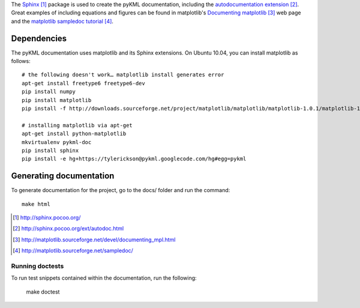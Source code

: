 The Sphinx_ package is used to create the pyKML documentation, including the 
`autodocumentation extension`_. Great examples of including equations and figures can be found in matplotlib's
`Documenting matplotlib`_ web page and the `matplotlib sampledoc tutorial`_.

Dependencies
============

The pyKML documentation uses matplotlib and its Sphinx extensions. 
On Ubuntu 10.04, you can install matplotlib as follows:: 

    # the following doesn't work… matplotlib install generates error
    apt-get install freetype6 freetype6-dev
    pip install numpy
    pip install matplotlib
    pip install -f http://downloads.sourceforge.net/project/matplotlib/matplotlib/matplotlib-1.0.1/matplotlib-1.0.1.tar.gz matplotlib

    # installing matplotlib via apt-get
    apt-get install python-matplotlib
    mkvirtualenv pykml-doc
    pip install sphinx
    pip install -e hg+https://tylerickson@pykml.googlecode.com/hg#egg=pykml

Generating documentation
========================
To generate documentation for the project,
go to the docs/ folder and run the command::

    make html

.. _Sphinx: http://sphinx.pocoo.org/
.. _autodocumentation extension: http://sphinx.pocoo.org/ext/autodoc.html
.. _Documenting matplotlib: http://matplotlib.sourceforge.net/devel/documenting_mpl.html
.. _matplotlib sampledoc tutorial: http://matplotlib.sourceforge.net/sampledoc/
.. _ipython directive: http://matplotlib.sourceforge.net/sampledoc/ipython_directive.html

.. target-notes::

Running doctests
----------------
To run test snippets contained within the documentation, run the following:

    make doctest


